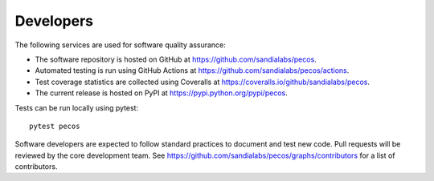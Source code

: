 Developers
==========

The following services are used for software quality assurance:

* The software repository is hosted on GitHub at https://github.com/sandialabs/pecos.  
* Automated testing is run using GitHub Actions at https://github.com/sandialabs/pecos/actions.
* Test coverage statistics are collected using Coveralls at https://coveralls.io/github/sandialabs/pecos.
* The current release is hosted on PyPI at https://pypi.python.org/pypi/pecos.

Tests can be run locally using pytest::

	pytest pecos

Software developers are expected to follow standard practices to document and test new code. 
Pull requests will be reviewed by the core development team.
See https://github.com/sandialabs/pecos/graphs/contributors for a list of contributors.



